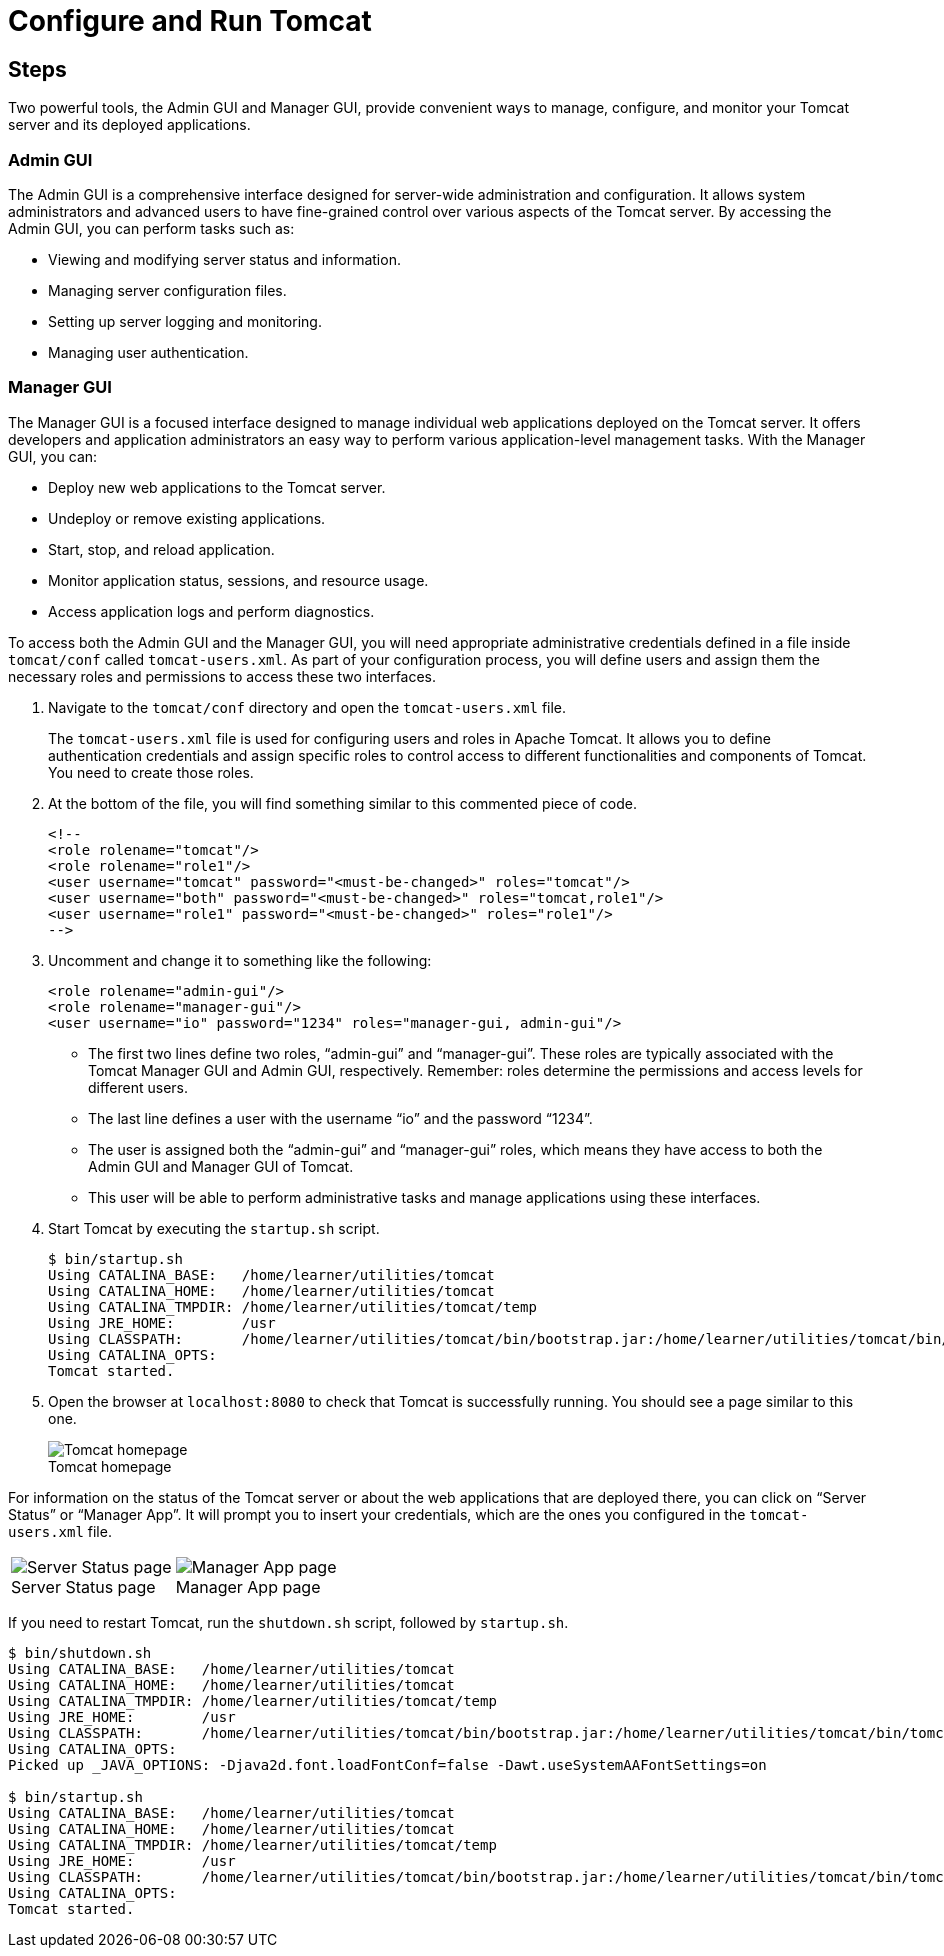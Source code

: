 = Configure and Run Tomcat
:imagesdir: ../images
:figure-caption!:

== Steps

Two powerful tools, the Admin GUI and Manager GUI, provide convenient
ways to manage, configure, and monitor your Tomcat server and its
deployed applications.

=== Admin GUI

The Admin GUI is a comprehensive interface designed for server-wide
administration and configuration. It allows system administrators and
advanced users to have fine-grained control over various aspects of the
Tomcat server. By accessing the Admin GUI, you can perform tasks such
as:

* Viewing and modifying server status and information.
* Managing server configuration files.
* Setting up server logging and monitoring.
* Managing user authentication.

=== Manager GUI

The Manager GUI is a focused interface designed to manage individual web
applications deployed on the Tomcat server. It offers developers and
application administrators an easy way to perform various
application-level management tasks. With the Manager GUI, you can:

* Deploy new web applications to the Tomcat server.
* Undeploy or remove existing applications.
* Start, stop, and reload application.
* Monitor application status, sessions, and resource usage.
* Access application logs and perform diagnostics.

To access both the Admin GUI and the Manager GUI, you will need
appropriate administrative credentials defined in a file inside
`+tomcat/conf+` called `+tomcat-users.xml+`. As part of your
configuration process, you will define users and assign them the
necessary roles and permissions to access these two interfaces.

[arabic]
. Navigate to the `+tomcat/conf+` directory and open the
`+tomcat-users.xml+` file.
+
The `+tomcat-users.xml+` file is used for configuring users and roles in
Apache Tomcat. It allows you to define authentication credentials and
assign specific roles to control access to different functionalities and
components of Tomcat. You need to create those roles.
. At the bottom of the file, you will find something similar to this
commented piece of code.
+
[source,xml]
----
<!--
<role rolename="tomcat"/>
<role rolename="role1"/>
<user username="tomcat" password="<must-be-changed>" roles="tomcat"/>
<user username="both" password="<must-be-changed>" roles="tomcat,role1"/>
<user username="role1" password="<must-be-changed>" roles="role1"/>
-->
----
. Uncomment and change it to something like the following:
+
[source,xml]
----
<role rolename="admin-gui"/>
<role rolename="manager-gui"/>
<user username="io" password="1234" roles="manager-gui, admin-gui"/>
----

* The first two lines define two roles, "`admin-gui`" and
"`manager-gui`". These roles are typically associated with the Tomcat
Manager GUI and Admin GUI, respectively. Remember: roles determine the
permissions and access levels for different users.
* The last line defines a user with the username "`io`" and the password
"`1234`".
* The user is assigned both the "`admin-gui`" and "`manager-gui`" roles,
which means they have access to both the Admin GUI and Manager GUI of
Tomcat.
* This user will be able to perform administrative tasks and manage
applications using these interfaces.

[arabic, start=4]
. Start Tomcat by executing the `+startup.sh+` script.
+
....
$ bin/startup.sh
Using CATALINA_BASE:   /home/learner/utilities/tomcat
Using CATALINA_HOME:   /home/learner/utilities/tomcat
Using CATALINA_TMPDIR: /home/learner/utilities/tomcat/temp
Using JRE_HOME:        /usr
Using CLASSPATH:       /home/learner/utilities/tomcat/bin/bootstrap.jar:/home/learner/utilities/tomcat/bin/tomcat-juli.jar
Using CATALINA_OPTS:
Tomcat started.
....

[arabic, start=5]
. Open the browser at `+localhost:8080+` to check that Tomcat is
successfully running. You should see a page similar to this one.
+
.Tomcat homepage
image::tomcat-homepage.png[Tomcat homepage]

For information on the status of the Tomcat server or about the web
applications that are deployed there, you can click on "`Server Status`"
or "`Manager App`". It will prompt you to insert your credentials, which
are the ones you configured in the `+tomcat-users.xml+` file.

[cols=".<a,.<a", frame=none, grid= none]
|===
| .Server Status page
image::tomcat-server-status.png[Server Status page]
| .Manager App page
image::tomcat-manager-app.png[Manager App page]
|===

If you need to restart Tomcat, run the `+shutdown.sh+` script, followed
by `+startup.sh+`.

....
$ bin/shutdown.sh
Using CATALINA_BASE:   /home/learner/utilities/tomcat
Using CATALINA_HOME:   /home/learner/utilities/tomcat
Using CATALINA_TMPDIR: /home/learner/utilities/tomcat/temp
Using JRE_HOME:        /usr
Using CLASSPATH:       /home/learner/utilities/tomcat/bin/bootstrap.jar:/home/learner/utilities/tomcat/bin/tomcat-juli.jar
Using CATALINA_OPTS:
Picked up _JAVA_OPTIONS: -Djava2d.font.loadFontConf=false -Dawt.useSystemAAFontSettings=on

$ bin/startup.sh
Using CATALINA_BASE:   /home/learner/utilities/tomcat
Using CATALINA_HOME:   /home/learner/utilities/tomcat
Using CATALINA_TMPDIR: /home/learner/utilities/tomcat/temp
Using JRE_HOME:        /usr
Using CLASSPATH:       /home/learner/utilities/tomcat/bin/bootstrap.jar:/home/learner/utilities/tomcat/bin/tomcat-juli.jar
Using CATALINA_OPTS:
Tomcat started.
....
